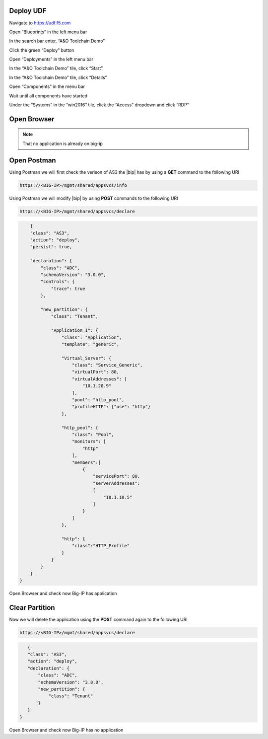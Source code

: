 Deploy UDF
-----------
.. image:: /_static/udf.png

Navigate to https://udf.f5.com

Open “Blueprints” in the left menu bar

In the search bar enter, “A&O Toolchain Demo”

Click the green “Deploy” button

Open “Deployments” in the left menu bar

In the “A&O Toolchain Demo” tile, click “Start”

In the “A&O Toolchain Demo” tile, click “Details”

Open “Components” in the menu bar

Wait until all components have started

Under the “Systems” in the “win2016” tile, click the “Access” dropdown and click “RDP”

Open Browser
-----------

.. NOTE:: That no application is already on big-ip

.. image:: /_static/noapp.png

Open Postman
-----------
Using Postman we will first check the verison of AS3 the |bip| has by using a **GET** command to the following URI 

.. code-block:: TMSH

    https://<BIG-IP>/mgmt/shared/appsvcs/info

Using Postman we will modify |bip| by using **POST** commands to the following URI 


.. code-block:: TMSH

    https://<BIG-IP>/mgmt/shared/appsvcs/declare

.. code-block:: JSON

        {
        "class": "AS3",
        "action": "deploy",
        "persist": true,
        
        "declaration": {
            "class": "ADC",
            "schemaVersion": "3.0.0",
            "controls": {
                "trace": true
            },
            
            "new_partition": {
                "class": "Tenant",
                
                "Application_1": {
                    "class": "Application",
                    "template": "generic",

                    "Virtual_Server": {
                        "class": "Service_Generic",
                        "virtualPort": 80,
                        "virtualAddresses": [
                            "10.1.20.9"	
                        ],
                        "pool": "http_pool",
                        "profileHTTP": {"use": "http"}
                    },
                    
                    "http_pool": {
                        "class": "Pool",
                        "monitors": [
                            "http"	
                        ],
                        "members":[
                            {
                                "servicePort": 80,
                                "serverAddresses": 
                                [
                                    "10.1.10.5"
                                ]
                            }
                        ]
                    },
                    
                    "http": {
                        "class":"HTTP_Profile"
                    }
                }
            }
        }
    }

Open Browser and check now Big-IP has application 



Clear Partition
-----------

Now we will delete the application using the **POST** command again to the following URI 

.. code-block:: TMSH

    https://<BIG-IP>/mgmt/shared/appsvcs/declare

.. code-block:: JSON

    {
    "class": "AS3",
    "action": "deploy",
    "declaration": {
        "class": "ADC",
        "schemaVersion": "3.8.0",
        "new_partition": {
            "class": "Tenant"        
        }
    }
 }

Open Browser and check now Big-IP has no application 